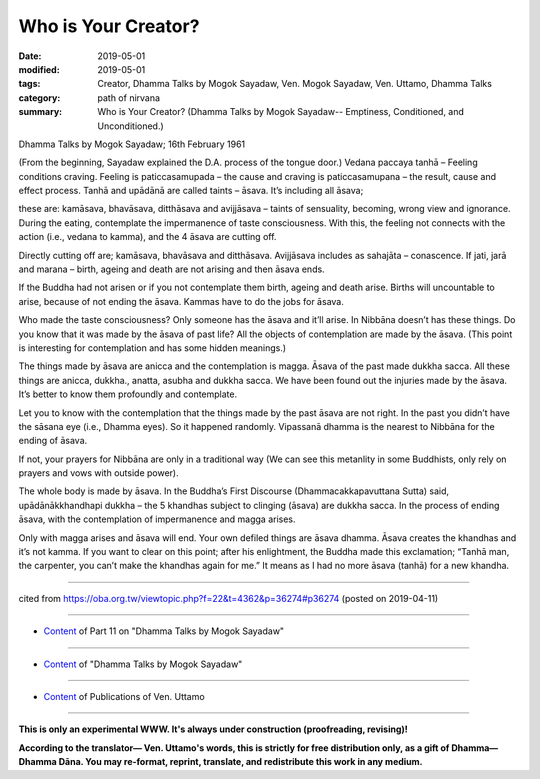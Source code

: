 ==========================================
Who is Your Creator?
==========================================

:date: 2019-05-01
:modified: 2019-05-01
:tags: Creator, Dhamma Talks by Mogok Sayadaw, Ven. Mogok Sayadaw, Ven. Uttamo, Dhamma Talks
:category: path of nirvana
:summary: Who is Your Creator? (Dhamma Talks by Mogok Sayadaw-- Emptiness, Conditioned, and Unconditioned.)

Dhamma Talks by Mogok Sayadaw; 16th February 1961

(From the beginning, Sayadaw explained the D.A. process of the tongue door.) Vedana paccaya tanhā – Feeling conditions craving. Feeling is paticcasamupada – the cause and craving is paticcasamupana – the result, cause and effect process. Tanhā and upādānā are called taints – āsava. It’s including all āsava; 

these are: kamāsava, bhavāsava, ditthāsava and avijjāsava – taints of sensuality, becoming, wrong view and ignorance. During the eating, contemplate the impermanence of taste consciousness. With this, the feeling not connects with the action (i.e., vedana to kamma), and the 4 āsava are cutting off.

Directly cutting off are; kamāsava, bhavāsava and ditthāsava. Avijjāsava includes as sahajāta – conascence. If jati, jarā and marana – birth, ageing and death are not arising and then āsava ends. 

If the Buddha had not arisen or if you not contemplate them birth, ageing and death arise. Births will uncountable to arise, because of not ending the āsava. Kammas have to do the jobs for āsava.

Who made the taste consciousness? Only someone has the āsava and it’ll arise. In Nibbāna doesn’t has these things. Do you know that it was made by the āsava of past life? All the objects of contemplation are made by the āsava. (This point is interesting for contemplation and has some hidden meanings.)

The things made by āsava are anicca and the contemplation is magga. Āsava of the past made dukkha sacca. All these things are anicca, dukkha., anatta, asubha and dukkha sacca. We have been found out the injuries made by the āsava. It’s better to know them profoundly and contemplate. 

Let you to know with the contemplation that the things made by the past āsava are not right. In the past you didn’t have the sāsana eye (i.e., Dhamma eyes). So it happened randomly. Vipassanā dhamma is the nearest to Nibbāna for the ending of āsava. 

If not, your prayers for Nibbāna are only in a traditional way (We can see this metanlity in some Buddhists, only rely on prayers and vows with outside power). 

The whole body is made by āsava. In the Buddha’s First Discourse (Dhammacakkapavuttana Sutta) said, upādānākkhandhapi dukkha – the 5 khandhas subject to clinging (āsava) are dukkha sacca. In the process of ending āsava, with the contemplation of impermanence and magga arises. 

Only with magga arises and āsava will end. Your own defiled things are āsava dhamma. Āsava creates the khandhas and it’s not kamma. If you want to clear on this point; after his enlightment, the Buddha made this exclamation; “Tanhā man, the carpenter, you can’t make the khandhas again for me.” It means as I had no more āsava (tanhā) for a new khandha.

------

cited from https://oba.org.tw/viewtopic.php?f=22&t=4362&p=36274#p36274 (posted on 2019-04-11)

------

- `Content <{filename}pt11-content-of-part11%zh.rst>`__ of Part 11 on "Dhamma Talks by Mogok Sayadaw"

------

- `Content <{filename}content-of-dhamma-talks-by-mogok-sayadaw%zh.rst>`__ of "Dhamma Talks by Mogok Sayadaw"

------

- `Content <{filename}../publication-of-ven-uttamo%zh.rst>`__ of Publications of Ven. Uttamo

------

**This is only an experimental WWW. It's always under construction (proofreading, revising)!**

**According to the translator— Ven. Uttamo's words, this is strictly for free distribution only, as a gift of Dhamma—Dhamma Dāna. You may re-format, reprint, translate, and redistribute this work in any medium.**

..
  2019-04-30  create rst; post on 05-01